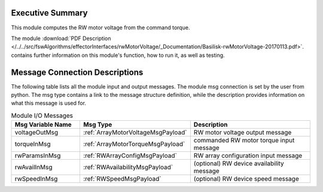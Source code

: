 Executive Summary
-----------------

This module  computes the RW motor voltage from the command torque.

The module
:download:`PDF Description </../../src/fswAlgorithms/effectorInterfaces/rwMotorVoltage/_Documentation/Basilisk-rwMotorVoltage-20170113.pdf>`.
contains further information on this module's function,
how to run it, as well as testing.


Message Connection Descriptions
-------------------------------
The following table lists all the module input and output messages.  The module msg connection is set by the
user from python.  The msg type contains a link to the message structure definition, while the description
provides information on what this message is used for.

.. list-table:: Module I/O Messages
    :widths: 25 25 50
    :header-rows: 1

    * - Msg Variable Name
      - Msg Type
      - Description
    * - voltageOutMsg
      - :ref:`ArrayMotorVoltageMsgPayload`
      - RW motor voltage output message
    * - torqueInMsg
      - :ref:`ArrayMotorTorqueMsgPayload`
      - commanded RW motor torque input message
    * - rwParamsInMsg
      - :ref:`RWArrayConfigMsgPayload`
      - RW array configuration input message
    * - rwAvailInMsg
      - :ref:`RWAvailabilityMsgPayload`
      - (optional) RW device availability message
    * - rwSpeedInMsg
      - :ref:`RWSpeedMsgPayload`
      - (optional) RW device speed message

 

